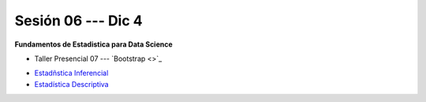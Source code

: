 Sesión 06 --- Dic 4
-------------------------------------------------------------------------------

**Fundamentos de Estadistica para Data Science**

.. raw:: html

   <hr style="height:1px;border-width:0;color:gray;background-color:gray">

* Taller Presencial 07 --- `Bootstrap <>`_

.. raw:: html

   <hr style="height:1px;border-width:0;color:gray;background-color:gray">


* `Estadñstica Inferencial <https://jdvelasq.github.io/curso_estadistica_para_analytics/01_estadistica_inferencial/__index__.html#>`_

* `Estadística Descriptiva <https://jdvelasq.github.io/curso_estadistica_para_analytics/02_estadistica_descriptiva/__index__.html>`_

.. raw:: html

   <hr style="height:1px;border-width:0;color:gray;background-color:gray">
